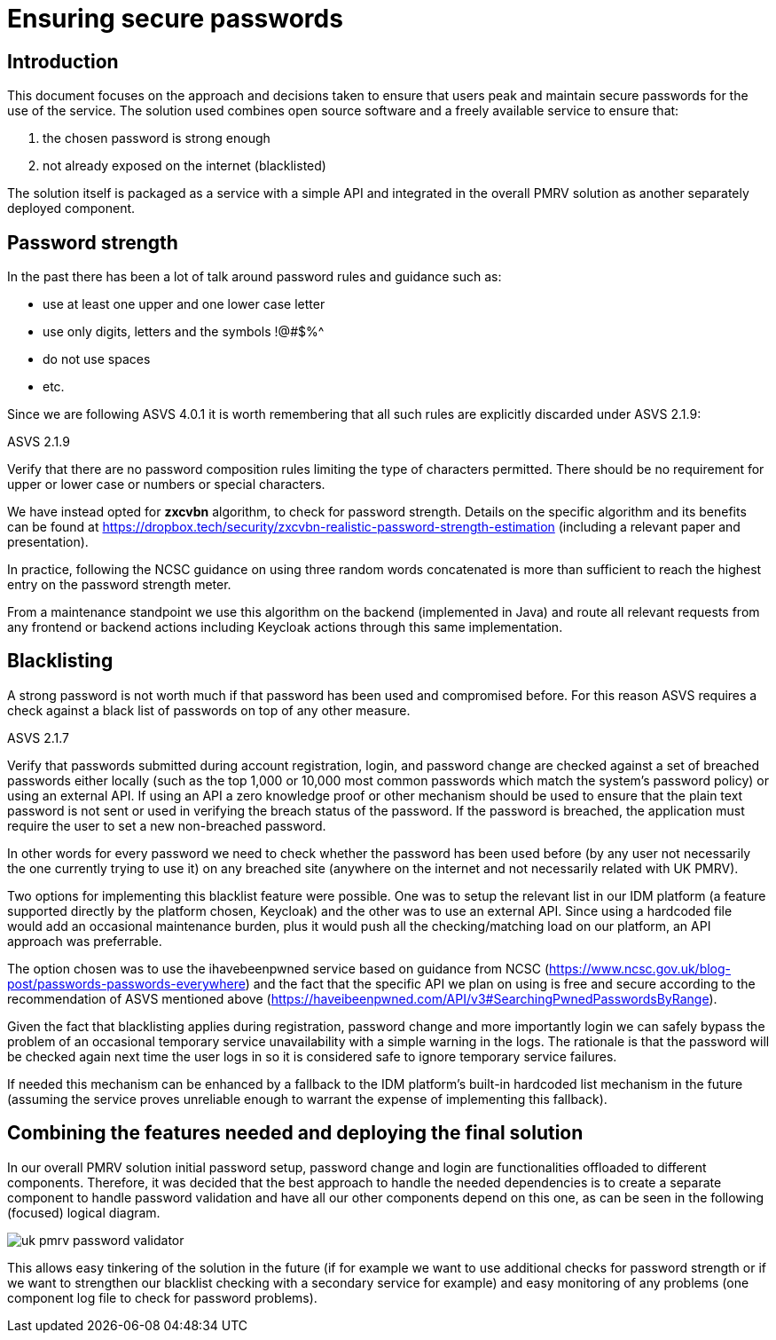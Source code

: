= Ensuring secure passwords

== Introduction
This document focuses on the approach and decisions taken to ensure that users peak and maintain secure passwords for the use of the service. The solution used combines open source software and a freely available service to ensure that:

. the chosen password is strong enough
. not already exposed on the internet (blacklisted)

The solution itself is packaged as a service with a simple API and integrated in the overall PMRV solution as another separately deployed component.

== Password strength
In the past there has been a lot of talk around password rules and guidance such as:

* use at least one upper and one lower case letter
* use only digits, letters and the symbols !@#$%^
* do not use spaces
* etc.

Since we are following ASVS 4.0.1 it is worth remembering that all such rules are explicitly discarded under ASVS 2.1.9:

.ASVS 2.1.9
****
Verify that there are no password composition rules limiting the type of characters permitted. There should be no requirement for upper or lower case or numbers or special characters.
****

We have instead opted for *zxcvbn* algorithm, to check for password strength. Details on the specific algorithm and its benefits can be found at https://dropbox.tech/security/zxcvbn-realistic-password-strength-estimation (including a relevant paper and presentation).

In practice, following the NCSC guidance on using three random words concatenated is more than sufficient to reach the highest entry on the password strength meter. 

From a maintenance standpoint we use this algorithm on the backend (implemented in Java) and route all relevant requests from any frontend or backend actions including Keycloak actions through this same implementation.

== Blacklisting

A strong password is not worth much if that password has been used and compromised before. For this reason ASVS requires a check against a black list of passwords on top of any other measure.

.ASVS 2.1.7
****
Verify that passwords submitted during account registration, login, and password change are checked against a set of breached passwords either locally (such as the top 1,000 or 10,000 most common passwords which match the system's password policy) or using an external API. If using an API a zero knowledge proof or other mechanism should be used to ensure that the plain text password is not sent or used in verifying the breach status of the password. If the password is breached, the application must require the user to set a new non-breached password.
****

In other words for every password we need to check whether the password has been used before (by any user not necessarily the one currently trying to use it) on any breached site (anywhere on the internet and not necessarily related with UK PMRV).

Two options for implementing this blacklist feature were possible. One was to setup the relevant list in our IDM platform (a feature supported directly by the platform chosen, Keycloak) and the other was to use an external API. Since using a hardcoded file would add an occasional maintenance burden, plus it would push all the checking/matching load on our platform, an API approach was preferrable.

The option chosen was to use the ihavebeenpwned service based on guidance from NCSC (https://www.ncsc.gov.uk/blog-post/passwords-passwords-everywhere) and the fact that the specific API we plan on using is free and secure according to the recommendation of ASVS mentioned above (https://haveibeenpwned.com/API/v3#SearchingPwnedPasswordsByRange). 

Given the fact that blacklisting applies during registration, password change and more importantly login we can safely bypass the problem of an occasional temporary service unavailability with a simple warning in the logs. The rationale is that the password will be checked again next time the user logs in so it is considered safe to ignore temporary service failures.

If needed this mechanism can be enhanced by a fallback to the IDM platform's built-in hardcoded list mechanism in the future (assuming the service proves unreliable enough to warrant the expense of implementing this fallback).

== Combining the features needed and deploying the final solution

In our overall PMRV solution initial password setup, password change and login are functionalities offloaded to different components. Therefore, it was decided that the best approach to handle the needed dependencies is to create a separate component to handle password validation and have all our other components depend on this one, as can be seen in the following (focused) logical diagram.

image::uk-pmrv-password-validator.png[]

This allows easy tinkering of the solution in the future (if for example we want to use additional checks for password strength or if we want to strengthen our blacklist checking with a secondary service for example) and easy monitoring of any problems (one component log file to check for password problems).
